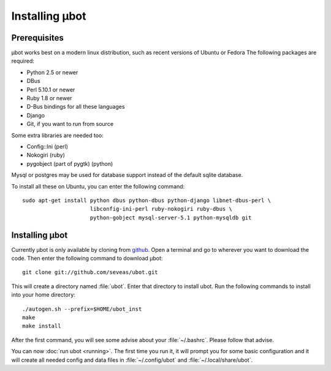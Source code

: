 Installing µbot
===============

Prerequisites
-------------
µbot works best on a modern linux distribution, such as recent versions of
Ubuntu or Fedora The following packages are required:

* Python 2.5 or newer
* DBus
* Perl 5.10.1 or newer
* Ruby 1.8 or newer
* D-Bus bindings for all these languages
* Django
* Git, if you want to run from source

Some extra libraries are needed too:

* Config::Ini (perl)
* Nokogiri (ruby)
* pygobject (part of pygtk) (python)

Mysql or postgres may be used for database support instead of the default
sqlite database.

To install all these on Ubuntu, you can enter the following command: ::

 sudo apt-get install python dbus python-dbus python-django libnet-dbus-perl \
                      libconfig-ini-perl ruby-nokogiri ruby-dbus \
                      python-gobject mysql-server-5.1 python-mysqldb git

Installing µbot
---------------
Currently µbot is only available by cloning from github_. Open a terminal and
go to wherever you want to download the code. Then enter the following command
to download µbot: ::

  git clone git://github.com/seveas/ubot.git

This will create a directory named :file:`ubot`. Enter that directory to
install ubot. Run the following commands to install into your home directory: ::

  ./autogen.sh --prefix=$HOME/ubot_inst
  make
  make install

After the first command, you will see some advise about your :file:`~/.bashrc`.
Please follow that advise.

You can now :doc:`run ubot <running>`. The first time you run it, it will prompt you for some
basic configuration and it will create all needed config and data files in
:file:`~/.config/ubot` and :file:`~/.local/share/ubot`.

.. _github: https://github.com/seveas/ubot
